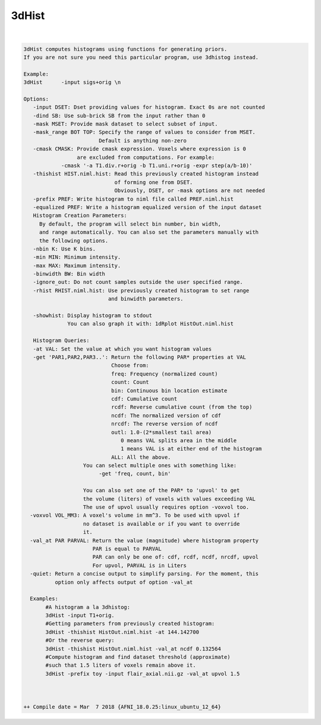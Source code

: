 ******
3dHist
******

.. _3dHist:

.. contents:: 
    :depth: 4 

| 

.. code-block:: none

    3dHist computes histograms using functions for generating priors.
    If you are not sure you need this particular program, use 3dhistog instead.
    
    Example:
    3dHist      -input sigs+orig \n               
    
    Options:
       -input DSET: Dset providing values for histogram. Exact 0s are not counted
       -dind SB: Use sub-brick SB from the input rather than 0
       -mask MSET: Provide mask dataset to select subset of input.
       -mask_range BOT TOP: Specify the range of values to consider from MSET.
                            Default is anything non-zero
       -cmask CMASK: Provide cmask expression. Voxels where expression is 0
                     are excluded from computations. For example:
                -cmask '-a T1.div.r+orig -b T1.uni.r+orig -expr step(a/b-10)'
       -thishist HIST.niml.hist: Read this previously created histogram instead
                                 of forming one from DSET.
                                 Obviously, DSET, or -mask options are not needed
       -prefix PREF: Write histogram to niml file called PREF.niml.hist 
       -equalized PREF: Write a histogram equalized version of the input dataset
       Histogram Creation Parameters:
         By default, the program will select bin number, bin width, 
         and range automatically. You can also set the parameters manually with 
         the following options.
       -nbin K: Use K bins.
       -min MIN: Minimum intensity.
       -max MAX: Maximum intensity.
       -binwidth BW: Bin width
       -ignore_out: Do not count samples outside the user specified range.
       -rhist RHIST.niml.hist: Use previously created histogram to set range
                               and binwidth parameters.
    
       -showhist: Display histogram to stdout
                  You can also graph it with: 1dRplot HistOut.niml.hist
    
       Histogram Queries:
       -at VAL: Set the value at which you want histogram values
       -get 'PAR1,PAR2,PAR3..': Return the following PAR* properties at VAL
                                Choose from:
                                freq: Frequency (normalized count)
                                count: Count
                                bin: Continuous bin location estimate
                                cdf: Cumulative count
                                rcdf: Reverse cumulative count (from the top)
                                ncdf: The normalized version of cdf
                                nrcdf: The reverse version of ncdf
                                outl: 1.0-(2*smallest tail area)
                                   0 means VAL splits area in the middle
                                   1 means VAL is at either end of the histogram
                                ALL: All the above.
                       You can select multiple ones with something like:
                            -get 'freq, count, bin' 
    
                       You can also set one of the PAR* to 'upvol' to get 
                       the volume (liters) of voxels with values exceeding VAL
                       The use of upvol usually requires option -voxvol too.
      -voxvol VOL_MM3: A voxel's volume in mm^3. To be used with upvol if
                       no dataset is available or if you want to override
                       it.
      -val_at PAR PARVAL: Return the value (magnitude) where histogram property
                          PAR is equal to PARVAL
                          PAR can only be one of: cdf, rcdf, ncdf, nrcdf, upvol
                          For upvol, PARVAL is in Liters
      -quiet: Return a concise output to simplify parsing. For the moment, this
              option only affects output of option -val_at
    
      Examples:
           #A histogram a la 3dhistog:
           3dHist -input T1+orig.
           #Getting parameters from previously created histogram:
           3dHist -thishist HistOut.niml.hist -at 144.142700 
           #Or the reverse query:
           3dHist -thishist HistOut.niml.hist -val_at ncdf 0.132564
           #Compute histogram and find dataset threshold (approximate)
           #such that 1.5 liters of voxels remain above it.
           3dHist -prefix toy -input flair_axial.nii.gz -val_at upvol 1.5 
    
    
    
    ++ Compile date = Mar  7 2018 {AFNI_18.0.25:linux_ubuntu_12_64}
